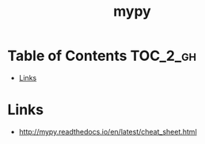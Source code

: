 #+TITLE: mypy

* Table of Contents :TOC_2_gh:
 - [[#links][Links]]

* Links
:REFERENCES:
- http://mypy.readthedocs.io/en/latest/cheat_sheet.html
:END:
